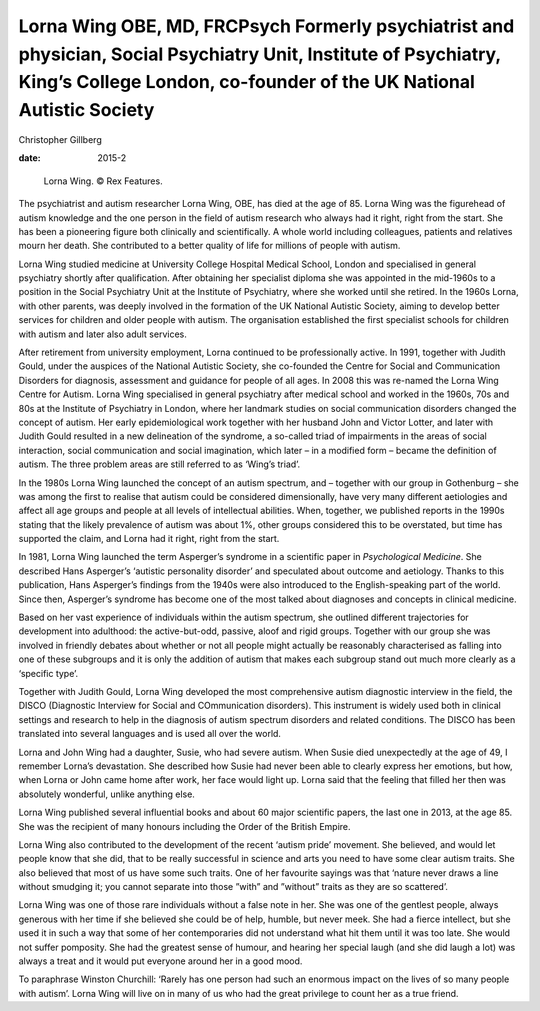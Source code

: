 ========================================================================================================================================================================================
Lorna Wing OBE, MD, FRCPsych Formerly psychiatrist and physician, Social Psychiatry Unit, Institute of Psychiatry, King’s College London, co-founder of the UK National Autistic Society
========================================================================================================================================================================================



Christopher Gillberg

:date: 2015-2


.. contents::
   :depth: 3
..

.. figure:: 52f1
   :alt: Lorna Wing. © Rex Features.
   :name: F1

   Lorna Wing. © Rex Features.

The psychiatrist and autism researcher Lorna Wing, OBE, has died at the
age of 85. Lorna Wing was the figurehead of autism knowledge and the one
person in the field of autism research who always had it right, right
from the start. She has been a pioneering figure both clinically and
scientifically. A whole world including colleagues, patients and
relatives mourn her death. She contributed to a better quality of life
for millions of people with autism.

Lorna Wing studied medicine at University College Hospital Medical
School, London and specialised in general psychiatry shortly after
qualification. After obtaining her specialist diploma she was appointed
in the mid-1960s to a position in the Social Psychiatry Unit at the
Institute of Psychiatry, where she worked until she retired. In the
1960s Lorna, with other parents, was deeply involved in the formation of
the UK National Autistic Society, aiming to develop better services for
children and older people with autism. The organisation established the
first specialist schools for children with autism and later also adult
services.

After retirement from university employment, Lorna continued to be
professionally active. In 1991, together with Judith Gould, under the
auspices of the National Autistic Society, she co-founded the Centre for
Social and Communication Disorders for diagnosis, assessment and
guidance for people of all ages. In 2008 this was re-named the Lorna
Wing Centre for Autism. Lorna Wing specialised in general psychiatry
after medical school and worked in the 1960s, 70s and 80s at the
Institute of Psychiatry in London, where her landmark studies on social
communication disorders changed the concept of autism. Her early
epidemiological work together with her husband John and Victor Lotter,
and later with Judith Gould resulted in a new delineation of the
syndrome, a so-called triad of impairments in the areas of social
interaction, social communication and social imagination, which later –
in a modified form – became the definition of autism. The three problem
areas are still referred to as ‘Wing’s triad’.

In the 1980s Lorna Wing launched the concept of an autism spectrum, and
– together with our group in Gothenburg – she was among the first to
realise that autism could be considered dimensionally, have very many
different aetiologies and affect all age groups and people at all levels
of intellectual abilities. When, together, we published reports in the
1990s stating that the likely prevalence of autism was about 1%, other
groups considered this to be overstated, but time has supported the
claim, and Lorna had it right, right from the start.

In 1981, Lorna Wing launched the term Asperger’s syndrome in a
scientific paper in *Psychological Medicine*. She described Hans
Asperger’s ‘autistic personality disorder’ and speculated about outcome
and aetiology. Thanks to this publication, Hans Asperger’s findings from
the 1940s were also introduced to the English-speaking part of the
world. Since then, Asperger’s syndrome has become one of the most talked
about diagnoses and concepts in clinical medicine.

Based on her vast experience of individuals within the autism spectrum,
she outlined different trajectories for development into adulthood: the
active-but-odd, passive, aloof and rigid groups. Together with our group
she was involved in friendly debates about whether or not all people
might actually be reasonably characterised as falling into one of these
subgroups and it is only the addition of autism that makes each subgroup
stand out much more clearly as a ‘specific type’.

Together with Judith Gould, Lorna Wing developed the most comprehensive
autism diagnostic interview in the field, the DISCO (Diagnostic
Interview for Social and COmmunication disorders). This instrument is
widely used both in clinical settings and research to help in the
diagnosis of autism spectrum disorders and related conditions. The DISCO
has been translated into several languages and is used all over the
world.

Lorna and John Wing had a daughter, Susie, who had severe autism. When
Susie died unexpectedly at the age of 49, I remember Lorna’s
devastation. She described how Susie had never been able to clearly
express her emotions, but how, when Lorna or John came home after work,
her face would light up. Lorna said that the feeling that filled her
then was absolutely wonderful, unlike anything else.

Lorna Wing published several influential books and about 60 major
scientific papers, the last one in 2013, at the age 85. She was the
recipient of many honours including the Order of the British Empire.

Lorna Wing also contributed to the development of the recent ‘autism
pride’ movement. She believed, and would let people know that she did,
that to be really successful in science and arts you need to have some
clear autism traits. She also believed that most of us have some such
traits. One of her favourite sayings was that ‘nature never draws a line
without smudging it; you cannot separate into those ”with” and ”without”
traits as they are so scattered’.

Lorna Wing was one of those rare individuals without a false note in
her. She was one of the gentlest people, always generous with her time
if she believed she could be of help, humble, but never meek. She had a
fierce intellect, but she used it in such a way that some of her
contemporaries did not understand what hit them until it was too late.
She would not suffer pomposity. She had the greatest sense of humour,
and hearing her special laugh (and she did laugh a lot) was always a
treat and it would put everyone around her in a good mood.

To paraphrase Winston Churchill: ‘Rarely has one person had such an
enormous impact on the lives of so many people with autism’. Lorna Wing
will live on in many of us who had the great privilege to count her as a
true friend.
